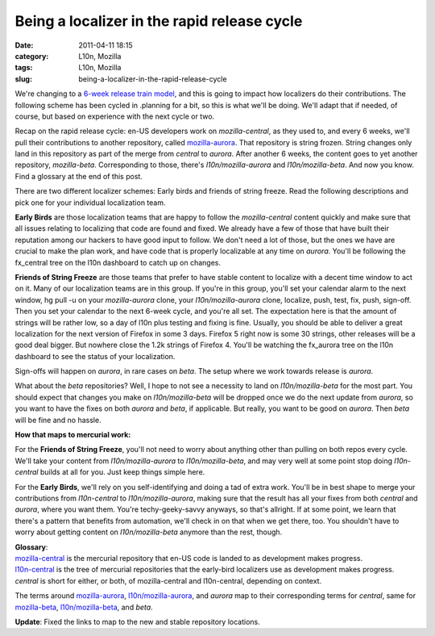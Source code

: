 Being a localizer in the rapid release cycle
############################################
:date: 2011-04-11 18:15
:category: L10n, Mozilla
:tags: L10n, Mozilla
:slug: being-a-localizer-in-the-rapid-release-cycle

We're changing to a `6-week release train model <http://mozilla.github.com/process-releases/>`__, and this is going to impact how localizers do their contributions. The following scheme has been cycled in .planning for a bit, so this is what we'll be doing. We'll adapt that if needed, of course, but based on experience with the next cycle or two.

Recap on the rapid release cycle: en-US developers work on *mozilla-central*, as they used to, and every 6 weeks, we'll pull their contributions to another repository, called `mozilla-aurora <http://hg.mozilla.org/releases/mozilla-aurora/>`__. That repository is string frozen. String changes only land in this repository as part of the merge from *central* to *aurora*. After another 6 weeks, the content goes to yet another repository, *mozilla-beta*. Corresponding to those, there's *l10n/mozilla-aurora* and *l10n/mozilla-beta*. And now you know. Find a glossary at the end of this post.

There are two different localizer schemes: Early birds and friends of string freeze. Read the following descriptions and pick one for your individual localization team.

**Early Birds** are those localization teams that are happy to follow the *mozilla-central* content quickly and make sure that all issues relating to localizing that code are found and fixed. We already have a few of those that have built their reputation among our hackers to have good input to follow. We don't need a lot of those, but the ones we have are crucial to make the plan work, and have code that is properly localizable at any time on *aurora*. You'll be following the fx_central tree on the l10n dashboard to catch up on changes.

**Friends of String Freeze** are those teams that prefer to have stable content to localize with a decent time window to act on it. Many of our localization teams are in this group. If you're in this group, you'll set your calendar alarm to the next window, hg pull -u on your *mozilla-aurora* clone, your *l10n/mozilla-aurora* clone, localize, push, test, fix, push, sign-off. Then you set your calendar to the next 6-week cycle, and you're all set. The expectation here is that the amount of strings will be rather low, so a day of l10n plus testing and fixing is fine. Usually, you should be able to deliver a great localization for the next version of Firefox in some 3 days. Firefox 5 right now is some 30 strings, other releases will be a good deal bigger. But nowhere close the 1.2k strings of Firefox 4. You'll be watching the fx_aurora tree on the l10n dashboard to see the status of your localization.

Sign-offs will happen on *aurora*, in rare cases on *beta*. The setup where we work towards release is *aurora*.

What about the *beta* repositories? Well, I hope to not see a necessity to land on *l10n/mozilla-beta* for the most part. You should expect that changes you make on *l10n/mozilla-beta* will be dropped once we do the next update from *aurora*, so you want to have the fixes on both *aurora* and *beta*, if applicable. But really, you want to be good on *aurora*. Then *beta* will be fine and no hassle.

**How that maps to mercurial work:**

For the **Friends of String Freeze**, you'll not need to worry about anything other than pulling on both repos every cycle. We'll take your content from *l10n/mozilla-aurora* to *l10n/mozilla-beta*, and may very well at some point stop doing *l10n-central* builds at all for you. Just keep things simple here.

For the **Early Birds**, we'll rely on you self-identifying and doing a tad of extra work. You'll be in best shape to merge your contributions from *l10n-central* to *l10n/mozilla-aurora*, making sure that the result has all your fixes from both *central* and *aurora*, where you want them. You're techy-geeky-savvy anyways, so that's allright. If at some point, we learn that there's a pattern that benefits from automation, we'll check in on that when we get there, too. You shouldn't have to worry about getting content on *l10n/mozilla-beta* anymore than the rest, though.

| **Glossary**:
| `mozilla-central <http://hg.mozilla.org/mozilla-central/>`__ is the mercurial repository that en-US code is landed to as development makes progress.
| `l10n-central <http://hg.mozilla.org/l10n-central/>`__ is the tree of mercurial repositories that the early-bird localizers use as development makes progress.
| *central* is short for either, or both, of mozilla-central and l10n-central, depending on context.

The terms around `mozilla-aurora <http://hg.mozilla.org/releases/mozilla-aurora/>`__, `l10n/mozilla-aurora <http://hg.mozilla.org/releases/l10n/mozilla-aurora/>`__, and *aurora* map to their corresponding terms for *central*, same for `mozilla-beta <http://hg.mozilla.org/releases/mozilla-beta/>`__, `l10n/mozilla-beta <http://hg.mozilla.org/releases/l10n/mozilla-beta/>`__, and *beta*.

**Update**: Fixed the links to map to the new and stable repository locations.

